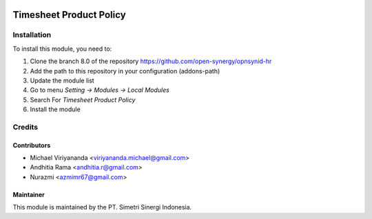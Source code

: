 .. image:: https://img.shields.io/badge/licence-AGPL--3-blue.svg
   :target: http://www.gnu.org/licenses/agpl-3.0-standalone.html
   :alt: License: AGPL-3

========================
Timesheet Product Policy
========================


Installation
============

To install this module, you need to:

1.  Clone the branch 8.0 of the repository https://github.com/open-synergy/opnsynid-hr
2.  Add the path to this repository in your configuration (addons-path)
3.  Update the module list
4.  Go to menu *Setting -> Modules -> Local Modules*
5.  Search For *Timesheet Product Policy*
6.  Install the module

Credits
=======

Contributors
------------

* Michael Viriyananda <viriyananda.michael@gmail.com>
* Andhitia Rama <andhitia.r@gmail.com>
* Nurazmi <azmimr67@gmail.com>

Maintainer
----------

.. image:: https://simetri-sinergi.id/logo.png
   :alt: PT. Simetri Sinergi Indonesia
   :target: https://simetri-sinergi.id.com

This module is maintained by the PT. Simetri Sinergi Indonesia.
